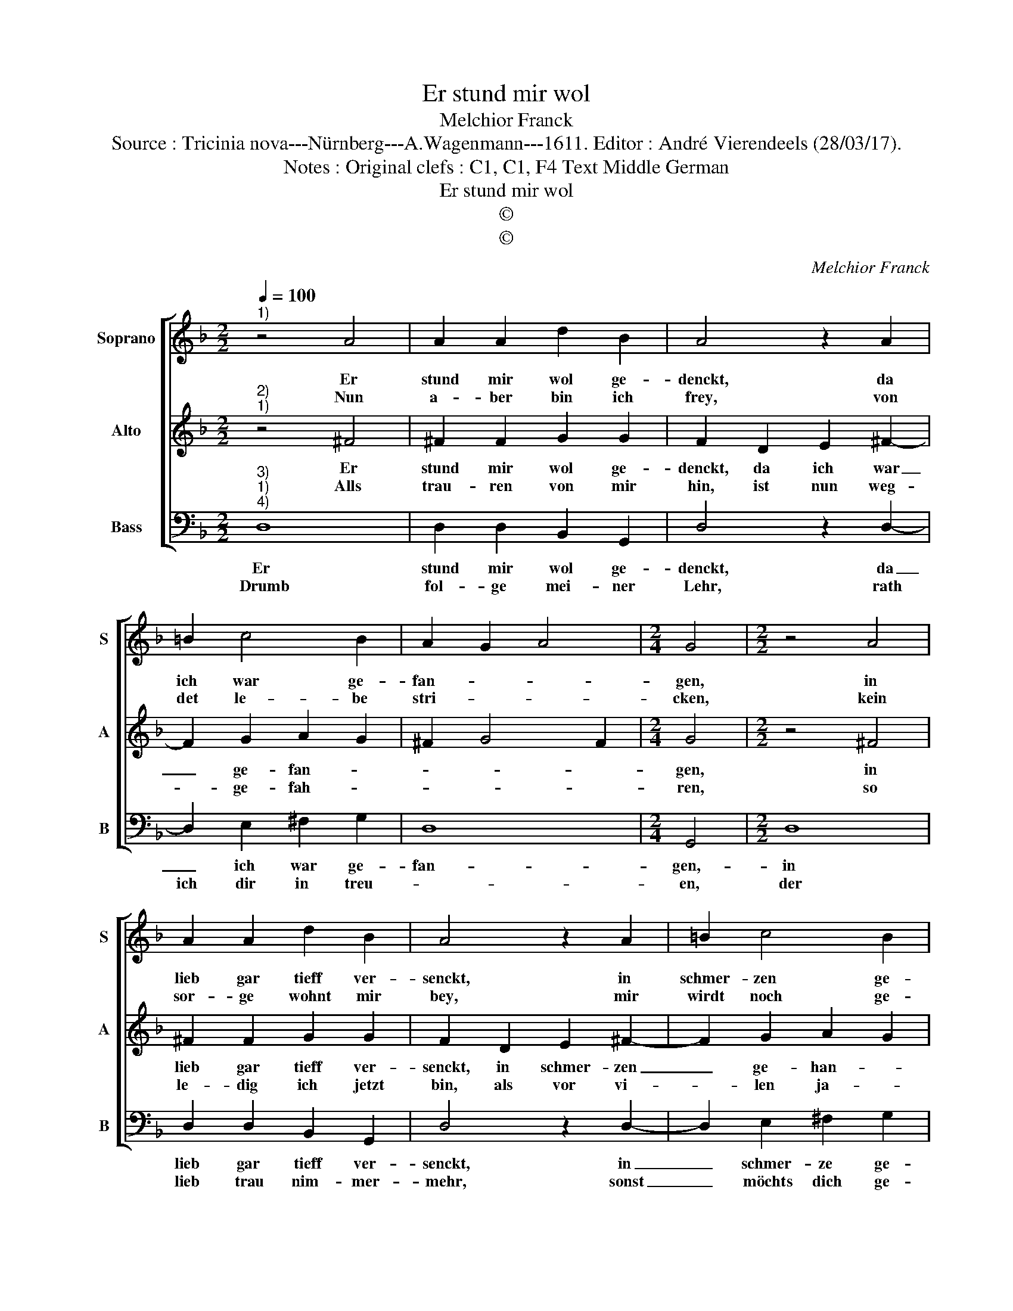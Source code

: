 X:1
T:Er stund mir wol
T:Melchior Franck
T:Source : Tricinia nova---Nürnberg---A.Wagenmann---1611. Editor : André Vierendeels (28/03/17).
T:Notes : Original clefs : C1, C1, F4 Text Middle German 
T:Er stund mir wol
T:©
T:©
C:Melchior Franck
Z:©
%%score [ 1 2 3 ]
L:1/8
Q:1/4=100
M:2/2
K:F
V:1 treble nm="Soprano" snm="S"
V:2 treble nm="Alto" snm="A"
V:3 bass nm="Bass" snm="B"
V:1
"^1)" z4 A4 | A2 A2 d2 B2 | A4 z2 A2 | =B2 c4 B2 | A2 G2 A4 |[M:2/4] G4 |[M:2/2] z4 A4 | %7
w: Er|stund mir wol ge-|denckt, da|ich war ge-|fan- * *|gen,|in|
w: Nun|a- ber bin ich|frey, von|det le- be|stri- * *|cken,|kein|
 A2 A2 d2 B2 | A4 z2 A2 | =B2 c4 B2 | A2 G2 A4 |[M:2/4] G4 |:[M:2/2] z2 c2 c3 c | c2 c2 d4 | %14
w: lieb gar tieff ver-|senckt, in|schmer- zen ge-|han- * *|gen,|Da- mals kondt|ich nicht sprin-|
w: sor- ge wohnt mir|bey, mir|wirdt noch ge-|lu- * *|cken:|Drumb thu ich|jetz- und sprin-|
 c2 c2 c3 c | c2 c2 d4 | e2 f4 d2- | d2 cB A2 G2 | A2 A2 !fermata!G4 :| %19
w: gen, kein frö- lich|lied- lein sin-|gen, die lieb|_ _ _ _ _|* mich trutzt|
w: gen, mit lust disz|Lied- lein sin-|gen, der lieb|_ _ _ _ _|* zu trutz|
V:2
"^2)""^1)" z4 ^F4 | ^F2 F2 G2 G2 | F2 D2 E2 ^F2- | F2 G2 A2 G2 | ^F2 G4 F2 |[M:2/4] G4 | %6
w: Er|stund mir wol ge-|denckt, da ich war|_ ge- fan- *||gen,|
w: Alls|trau- ren von mir|hin, ist nun weg-|* ge- fah- *||ren,|
[M:2/2] z4 ^F4 | ^F2 F2 G2 G2 | F2 D2 E2 ^F2- | F2 G2 A2 G2 | ^F2 G4 F2 |[M:2/4] G4 |: %12
w: in|lieb gar tieff ver-|senckt, in schmer- zen|_ ge- han- *||gen,|
w: so|le- dig ich jetzt|bin, als vor vi-|* len ja- *||ren:|
[M:2/2] z2 A2 A3 A | A2 A2 B4 | A2 A2 A3 G | A2 c2 =B4 | c2 d4 B2- | B2 AG ^F2 G2- | %18
w: Da- mals kondt|ich nicht sprin-|gen, kein frö- lich|lied- lein sin-|gen, die lieb|_ _ _ _ _|
w: Drumb thu ich|jetz- und sprin-|gen, mit lust disz|Lied- lein sin-|gen, der lieb|_ _ _ _ _|
 G2 ^F2 !fermata!G4 :| %19
w: * zu trutz.|
w: * zu trutz.|
V:3
"^3)""^1)""^4)" D,8 | D,2 D,2 B,,2 G,,2 | D,4 z2 D,2- | D,2 E,2 ^F,2 G,2 | D,8 |[M:2/4] G,,4 | %6
w: Er|stund mir wol ge-|denckt, da|_ ich war ge-|fan-|gen,-|
w: Drumb|fol- ge mei- ner|Lehr, rath|ich dir in treu-||en,|
[M:2/2] D,8 | D,2 D,2 B,,2 G,,2 | D,4 z2 D,2- | D,2 E,2 ^F,2 G,2 | D,8 |[M:2/4] G,,4 |: %12
w: in|lieb gar tieff ver-|senckt, in|_ schmer- ze ge-|han-|gen,|
w: der|lieb trau nim- mer-|mehr, sonst|_ möchts dich ge-|reu-|en:|
[M:2/2] z2 F,2 F,3 F, | F,2 F,2 B,4 | F,2 F,2 F,3 E, | F,2 A,2 G,4 | C,2 B,,2 B,,4 | C,4 D,2 B,,2 | %18
w: Da- mals kondt|ich nicht sprin-|gen, kein frö- lich|lied- lein sin-|gen, die lieb|_ _ _|
w: Thu viel mehr|frö- lich sprin-|gen, mit lust ein|lied- lein sin-|gen, der lieb|_ _ _|
 C,2 D,2 !fermata!G,,4 :| %19
w: * zu trutz.|
w: * zu trutz.|


